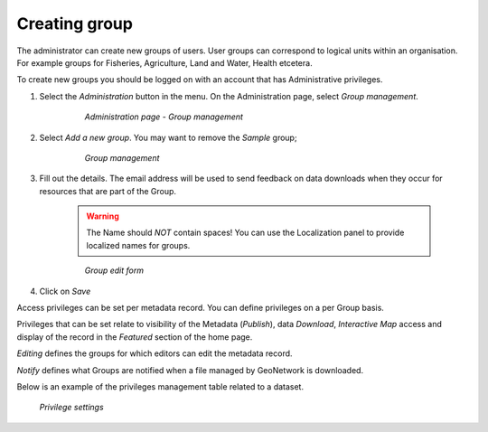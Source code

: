 .. _creating-group:


Creating group
##############


The administrator can create new groups of users. User groups can correspond
to logical units within an organisation. For example groups for Fisheries, Agriculture, Land
and Water, Health etcetera.

To create new groups you should be logged on with an account that has Administrative privileges.

#. Select the *Administration* button in the menu. On the Administration page, select *Group management*.

    .. figure:: admin-group-management.png

        *Administration page - Group management*

#. Select *Add a new group*. You may want to remove the *Sample* group;

    .. figure:: GroupManag.png

        *Group management*

#. Fill out the details. The email address will be used to send feedback on data downloads when they occur for resources that are part of the Group.

    .. warning:: 
        The Name should *NOT* contain spaces! You can use the Localization panel to provide localized names for groups.

    .. figure:: addGroup.png

        *Group edit form*

#. Click on *Save*

Access privileges can be set per metadata record. You can define privileges on a per Group basis.

Privileges that can be set relate to visibility of the Metadata (*Publish*),
data *Download*, *Interactive Map* access and display of the record in the *Featured* section of the home page.

*Editing* defines the groups for which editors can edit the metadata record.

*Notify* defines what Groups are notified when a file managed by GeoNetwork is downloaded.

Below is an example of the privileges management table related to a dataset.

.. figure:: privilegesSetting1.png

  *Privilege settings*
